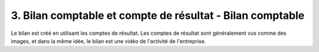 =============================================================
3. Bilan comptable et compte de résultat - Bilan comptable
=============================================================

Le bilan est créé en utilisant les comptes de résultat.
Les comptes de résultat sont généralement vus comme
des images, et dans la même idée, le bilan est une vidéo
de l'activité de l'entreprise.